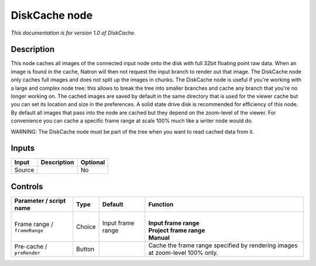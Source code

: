 .. _fr.inria.built-in.DiskCache:

DiskCache node
==============

*This documentation is for version 1.0 of DiskCache.*

Description
-----------

This node caches all images of the connected input node onto the disk with full 32bit floating point raw data. When an image is found in the cache, Natron will then not request the input branch to render out that image. The DiskCache node only caches full images and does not split up the images in chunks. The DiskCache node is useful if you're working with a large and complex node tree: this allows to break the tree into smaller branches and cache any branch that you're no longer working on. The cached images are saved by default in the same directory that is used for the viewer cache but you can set its location and size in the preferences. A solid state drive disk is recommended for efficiency of this node. By default all images that pass into the node are cached but they depend on the zoom-level of the viewer. For convenience you can cache a specific frame range at scale 100% much like a writer node would do.

WARNING: The DiskCache node must be part of the tree when you want to read cached data from it.

Inputs
------

+----------+---------------+------------+
| Input    | Description   | Optional   |
+==========+===============+============+
| Source   |               | No         |
+----------+---------------+------------+

Controls
--------

.. tabularcolumns:: |>{\raggedright}p{0.2\columnwidth}|>{\raggedright}p{0.06\columnwidth}|>{\raggedright}p{0.07\columnwidth}|p{0.63\columnwidth}|

.. cssclass:: longtable

+--------------------------------+----------+---------------------+--------------------------------------------------------------------------------+
| Parameter / script name        | Type     | Default             | Function                                                                       |
+================================+==========+=====================+================================================================================+
| Frame range / ``frameRange``   | Choice   | Input frame range   | |                                                                              |
|                                |          |                     | | **Input frame range**                                                        |
|                                |          |                     | | **Project frame range**                                                      |
|                                |          |                     | | **Manual**                                                                   |
+--------------------------------+----------+---------------------+--------------------------------------------------------------------------------+
| Pre-cache / ``preRender``      | Button   |                     | Cache the frame range specified by rendering images at zoom-level 100% only.   |
+--------------------------------+----------+---------------------+--------------------------------------------------------------------------------+
